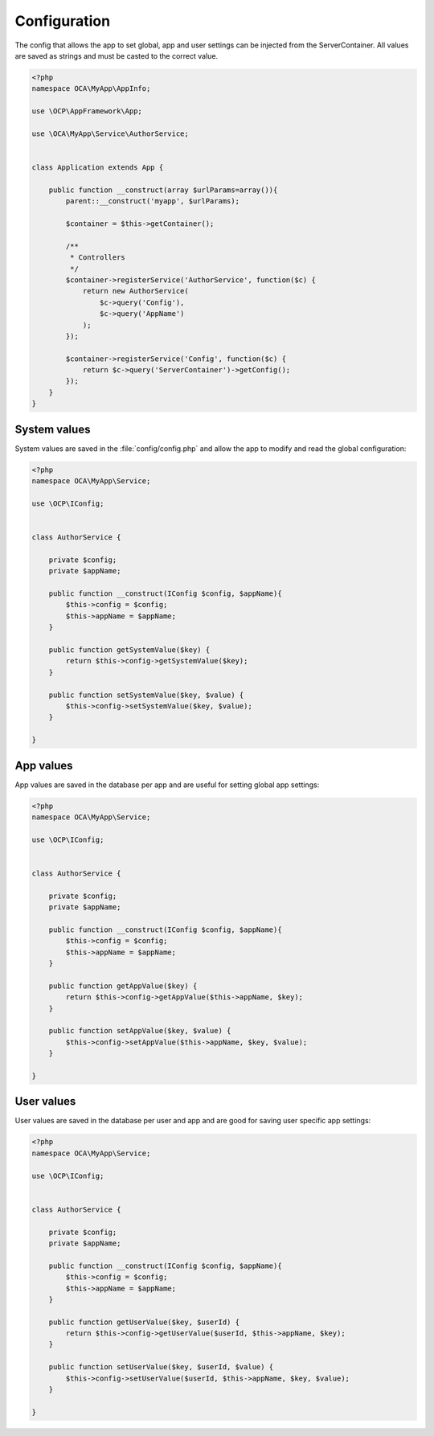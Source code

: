 =============
Configuration
=============

.. sectionauthor:: Bernhard Posselt <dev@bernhard-posselt.com>

The config that allows the app to set global, app and user settings can be injected from the ServerContainer. All values are saved as strings and must be casted to the correct value.


.. code-block:: php

    <?php
    namespace OCA\MyApp\AppInfo;

    use \OCP\AppFramework\App;

    use \OCA\MyApp\Service\AuthorService;


    class Application extends App {

        public function __construct(array $urlParams=array()){
            parent::__construct('myapp', $urlParams);

            $container = $this->getContainer();

            /**
             * Controllers
             */
            $container->registerService('AuthorService', function($c) {
                return new AuthorService(
                    $c->query('Config'),
                    $c->query('AppName')
                );
            });

            $container->registerService('Config', function($c) {
                return $c->query('ServerContainer')->getConfig();
            });
        }
    }

System values
=============
System values are saved in the :file:`config/config.php` and allow the app to modify and read the global configuration: 

.. code-block:: php

    <?php
    namespace OCA\MyApp\Service;

    use \OCP\IConfig;


    class AuthorService {

        private $config;
        private $appName;

        public function __construct(IConfig $config, $appName){
            $this->config = $config;
            $this->appName = $appName;
        }

        public function getSystemValue($key) {
            return $this->config->getSystemValue($key);
        }

        public function setSystemValue($key, $value) {
            $this->config->setSystemValue($key, $value);
        }

    }


App values
==========
App values are saved in the database per app and are useful for setting global app settings: 

.. code-block:: php

    <?php
    namespace OCA\MyApp\Service;

    use \OCP\IConfig;


    class AuthorService {

        private $config;
        private $appName;

        public function __construct(IConfig $config, $appName){
            $this->config = $config;
            $this->appName = $appName;
        }

        public function getAppValue($key) {
            return $this->config->getAppValue($this->appName, $key);
        }

        public function setAppValue($key, $value) {
            $this->config->setAppValue($this->appName, $key, $value);
        }

    }

User values
===========
User values are saved in the database per user and app and are good for saving user specific app settings: 

.. code-block:: php

    <?php
    namespace OCA\MyApp\Service;

    use \OCP\IConfig;


    class AuthorService {

        private $config;
        private $appName;

        public function __construct(IConfig $config, $appName){
            $this->config = $config;
            $this->appName = $appName;
        }

        public function getUserValue($key, $userId) {
            return $this->config->getUserValue($userId, $this->appName, $key);
        }

        public function setUserValue($key, $userId, $value) {
            $this->config->setUserValue($userId, $this->appName, $key, $value);
        }

    }
